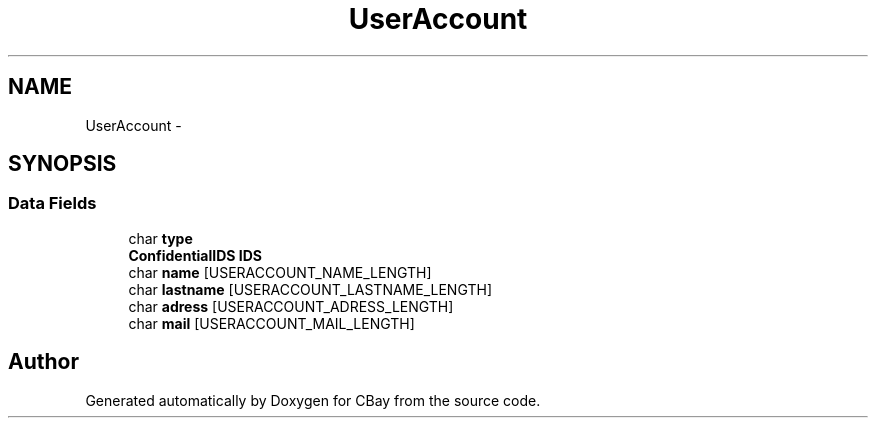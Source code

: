 .TH "UserAccount" 3 "Thu Feb 12 2015" "CBay" \" -*- nroff -*-
.ad l
.nh
.SH NAME
UserAccount \- 
.SH SYNOPSIS
.br
.PP
.SS "Data Fields"

.in +1c
.ti -1c
.RI "char \fBtype\fP"
.br
.ti -1c
.RI "\fBConfidentialIDS\fP \fBIDS\fP"
.br
.ti -1c
.RI "char \fBname\fP [USERACCOUNT_NAME_LENGTH]"
.br
.ti -1c
.RI "char \fBlastname\fP [USERACCOUNT_LASTNAME_LENGTH]"
.br
.ti -1c
.RI "char \fBadress\fP [USERACCOUNT_ADRESS_LENGTH]"
.br
.ti -1c
.RI "char \fBmail\fP [USERACCOUNT_MAIL_LENGTH]"
.br
.in -1c

.SH "Author"
.PP 
Generated automatically by Doxygen for CBay from the source code\&.
